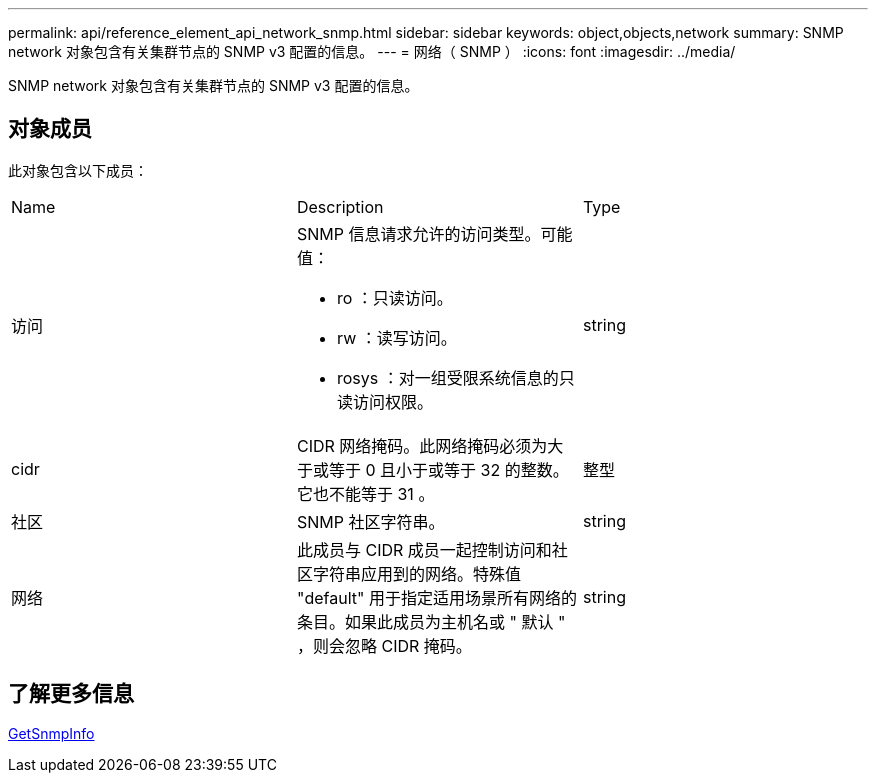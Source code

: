 ---
permalink: api/reference_element_api_network_snmp.html 
sidebar: sidebar 
keywords: object,objects,network 
summary: SNMP network 对象包含有关集群节点的 SNMP v3 配置的信息。 
---
= 网络（ SNMP ）
:icons: font
:imagesdir: ../media/


[role="lead"]
SNMP network 对象包含有关集群节点的 SNMP v3 配置的信息。



== 对象成员

此对象包含以下成员：

|===


| Name | Description | Type 


 a| 
访问
 a| 
SNMP 信息请求允许的访问类型。可能值：

* ro ：只读访问。
* rw ：读写访问。
* rosys ：对一组受限系统信息的只读访问权限。

 a| 
string



 a| 
cidr
 a| 
CIDR 网络掩码。此网络掩码必须为大于或等于 0 且小于或等于 32 的整数。它也不能等于 31 。
 a| 
整型



 a| 
社区
 a| 
SNMP 社区字符串。
 a| 
string



 a| 
网络
 a| 
此成员与 CIDR 成员一起控制访问和社区字符串应用到的网络。特殊值 "default" 用于指定适用场景所有网络的条目。如果此成员为主机名或 " 默认 " ，则会忽略 CIDR 掩码。
 a| 
string

|===


== 了解更多信息

xref:reference_element_api_getsnmpinfo.adoc[GetSnmpInfo]
